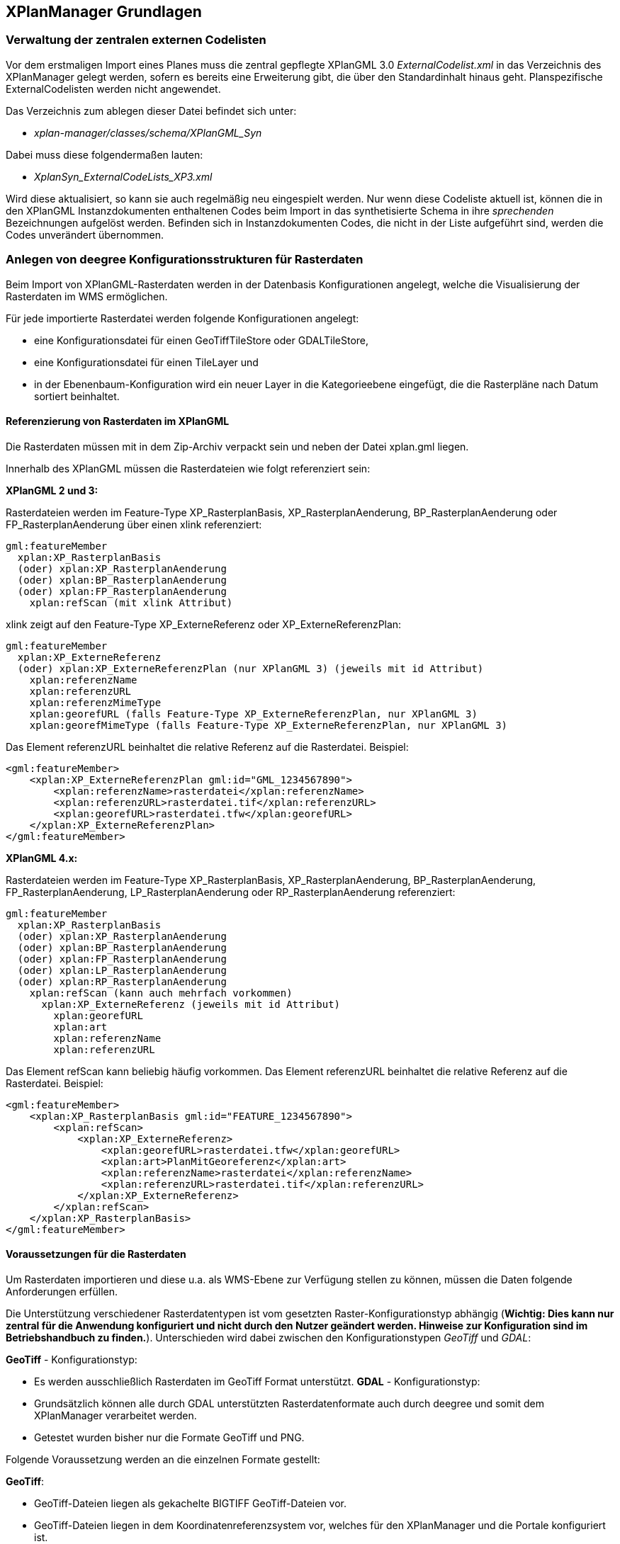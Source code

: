 == XPlanManager Grundlagen


[[verwaltung-der-zentralen-externen-codelisten]]
=== Verwaltung der zentralen externen Codelisten


Vor dem erstmaligen Import eines Planes muss die zentral gepflegte
XPlanGML 3.0 _ExternalCodelist.xml_ in das Verzeichnis des XPlanManager
gelegt werden, sofern es bereits eine Erweiterung gibt, die über den
Standardinhalt hinaus geht. Planspezifische ExternalCodelisten werden
nicht angewendet.

Das Verzeichnis zum ablegen dieser Datei befindet sich unter:

  * _xplan-manager/classes/schema/XPlanGML_Syn_

Dabei muss diese folgendermaßen lauten:

  * _XplanSyn_ExternalCodeLists_XP3.xml_

Wird diese aktualisiert, so kann sie auch regelmäßig neu eingespielt
werden. Nur wenn diese Codeliste aktuell ist, können die in den XPlanGML
Instanzdokumenten enthaltenen Codes beim Import in das synthetisierte
Schema in ihre _sprechenden_ Bezeichnungen aufgelöst werden. Befinden
sich in Instanzdokumenten Codes, die nicht in der Liste aufgeführt sind,
werden die Codes unverändert übernommen.

[[anlegen-von-deegree-konfigurationsstrukturen-fuer-rasterdaten]]
=== Anlegen von deegree Konfigurationsstrukturen für Rasterdaten


Beim Import von XPlanGML-Rasterdaten werden in der Datenbasis
Konfigurationen angelegt, welche die Visualisierung der Rasterdaten im
WMS ermöglichen.

Für jede importierte Rasterdatei werden folgende Konfigurationen
angelegt:

  * eine Konfigurationsdatei für einen GeoTiffTileStore oder
  GDALTileStore,
  * eine Konfigurationsdatei für einen TileLayer und
  * in der Ebenenbaum-Konfiguration wird ein neuer Layer in die
  Kategorieebene eingefügt, die die Rasterpläne nach Datum sortiert
  beinhaltet.

[[referenzierung-von-rasterdaten-im-xplangml]]
==== Referenzierung von Rasterdaten im XPlanGML


Die Rasterdaten müssen mit in dem Zip-Archiv verpackt sein und neben der
Datei xplan.gml liegen.

Innerhalb des XPlanGML müssen die Rasterdateien wie folgt referenziert
sein:

*XPlanGML 2 und 3:*

Rasterdateien werden im Feature-Type XP_RasterplanBasis,
XP_RasterplanAenderung, BP_RasterplanAenderung oder
FP_RasterplanAenderung über einen xlink referenziert:


----
gml:featureMember
  xplan:XP_RasterplanBasis
  (oder) xplan:XP_RasterplanAenderung
  (oder) xplan:BP_RasterplanAenderung
  (oder) xplan:FP_RasterplanAenderung
    xplan:refScan (mit xlink Attribut)
----

xlink zeigt auf den Feature-Type XP_ExterneReferenz oder
XP_ExterneReferenzPlan:


----
gml:featureMember
  xplan:XP_ExterneReferenz
  (oder) xplan:XP_ExterneReferenzPlan (nur XPlanGML 3) (jeweils mit id Attribut)
    xplan:referenzName
    xplan:referenzURL
    xplan:referenzMimeType
    xplan:georefURL (falls Feature-Type XP_ExterneReferenzPlan, nur XPlanGML 3)
    xplan:georefMimeType (falls Feature-Type XP_ExterneReferenzPlan, nur XPlanGML 3)
----

Das Element referenzURL beinhaltet die relative Referenz auf die
Rasterdatei. Beispiel:

[source,xml]
----
<gml:featureMember>
    <xplan:XP_ExterneReferenzPlan gml:id="GML_1234567890">
        <xplan:referenzName>rasterdatei</xplan:referenzName>
        <xplan:referenzURL>rasterdatei.tif</xplan:referenzURL>
        <xplan:georefURL>rasterdatei.tfw</xplan:georefURL>
    </xplan:XP_ExterneReferenzPlan>
</gml:featureMember>
----

*XPlanGML 4.x:*

Rasterdateien werden im Feature-Type XP_RasterplanBasis,
XP_RasterplanAenderung, BP_RasterplanAenderung, FP_RasterplanAenderung,
LP_RasterplanAenderung oder RP_RasterplanAenderung referenziert:


----
gml:featureMember
  xplan:XP_RasterplanBasis
  (oder) xplan:XP_RasterplanAenderung
  (oder) xplan:BP_RasterplanAenderung
  (oder) xplan:FP_RasterplanAenderung
  (oder) xplan:LP_RasterplanAenderung
  (oder) xplan:RP_RasterplanAenderung
    xplan:refScan (kann auch mehrfach vorkommen)
      xplan:XP_ExterneReferenz (jeweils mit id Attribut)
        xplan:georefURL
        xplan:art
        xplan:referenzName
        xplan:referenzURL
----

Das Element refScan kann beliebig häufig vorkommen. Das Element
referenzURL beinhaltet die relative Referenz auf die Rasterdatei.
Beispiel:

[source,xml]
----
<gml:featureMember>
    <xplan:XP_RasterplanBasis gml:id="FEATURE_1234567890">
        <xplan:refScan>
            <xplan:XP_ExterneReferenz>
                <xplan:georefURL>rasterdatei.tfw</xplan:georefURL>
                <xplan:art>PlanMitGeoreferenz</xplan:art>
                <xplan:referenzName>rasterdatei</xplan:referenzName>
                <xplan:referenzURL>rasterdatei.tif</xplan:referenzURL>
            </xplan:XP_ExterneReferenz>
        </xplan:refScan>
    </xplan:XP_RasterplanBasis>
</gml:featureMember>
----

[[voraussetzungen-fuer-die-rasterdaten]]
==== Voraussetzungen für die Rasterdaten


Um Rasterdaten importieren und diese u.a. als WMS-Ebene zur Verfügung
stellen zu können, müssen die Daten folgende Anforderungen erfüllen.

Die Unterstützung verschiedener Rasterdatentypen ist vom gesetzten
Raster-Konfigurationstyp abhängig (**Wichtig: Dies kann nur zentral für
die Anwendung konfiguriert und nicht durch den Nutzer geändert werden.
Hinweise zur Konfiguration sind im Betriebshandbuch zu finden.**).
Unterschieden wird dabei zwischen den Konfigurationstypen _GeoTiff_ und
__GDAL__:


*GeoTiff* - Konfigurationstyp:

  * Es werden ausschließlich Rasterdaten im GeoTiff Format unterstützt.
*GDAL* - Konfigurationstyp:
  * Grundsätzlich können alle durch GDAL unterstützten
  Rasterdatenformate auch durch deegree und somit dem XPlanManager
  verarbeitet werden.
  * Getestet wurden bisher nur die Formate GeoTiff und PNG.

Folgende Voraussetzung werden an die einzelnen Formate gestellt:


*GeoTiff*:

  * GeoTiff-Dateien liegen als gekachelte BIGTIFF GeoTiff-Dateien vor.
  * GeoTiff-Dateien liegen in dem Koordinatenreferenzsystem vor, welches
  für den XPlanManager und die Portale konfiguriert ist.
  * GeoTiff-Dateien enthalten ihre räumliche Ausdehnung.
  * Zur Optimierung der Antwortzeit beim Zugriff auf die GeoTiff-Dateien
  wird empfohlen, in den GeoTiff-Dateien Overlays mit geringerer
  Auflösung hinzuzufügen.


*PNG*:

  * PNG-Dateien enthalten ein oder vier Bänder (RGBA).
  * PNG-Dateien liegen in dem Koordinatenreferenzsystem vor, welches für
  den XPlanManager und die Portale konfiguriert ist.
  * PNG-Dateien enthalten ihre räumliche Ausdehnung in einer
  ausgelagerten pgw-Datei (PNG World File).
  * Wenn das Kommandozeilentool XPlanManagerCLI verwendet wird, muss in
  einer aux.xml-Datei das Koordinatenreferenzsystem der PNGs definiert
  sein. Für den XPlanManagerWeb ist dies keine Voraussetzung und der
  Nutzer kann beim Import der Daten das Koordinatenreferenzsystem der
  PNGs bestätigen.
